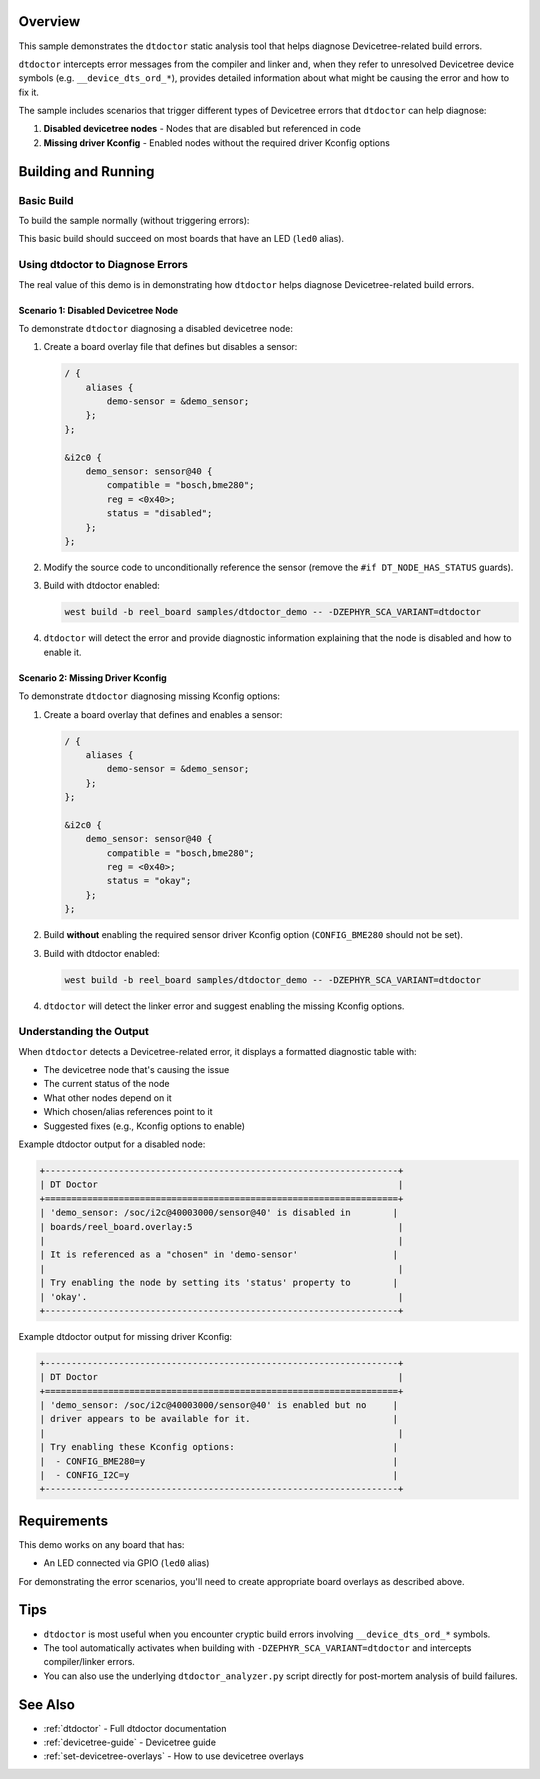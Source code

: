 .. zephyr:code-sample:: dtdoctor_demo
   :name: DT Doctor Demo
   :relevant-api: gpio_interface

   Demonstrate the dtdoctor tool for diagnosing Devicetree-related build errors.

Overview
********

This sample demonstrates the ``dtdoctor`` static analysis tool that helps diagnose
Devicetree-related build errors.

``dtdoctor`` intercepts error messages from the compiler and linker and, when they
refer to unresolved Devicetree device symbols (e.g. ``__device_dts_ord_*``), provides
detailed information about what might be causing the error and how to fix it.

The sample includes scenarios that trigger different types of Devicetree errors that
``dtdoctor`` can help diagnose:

1. **Disabled devicetree nodes** - Nodes that are disabled but referenced in code
2. **Missing driver Kconfig** - Enabled nodes without the required driver Kconfig options

Building and Running
********************

Basic Build
===========

To build the sample normally (without triggering errors):

.. zephyr-app-commands::
   :zephyr-app: samples/dtdoctor_demo
   :board: reel_board
   :goals: build
   :compact:

This basic build should succeed on most boards that have an LED (``led0`` alias).

Using dtdoctor to Diagnose Errors
==================================

The real value of this demo is in demonstrating how ``dtdoctor`` helps diagnose
Devicetree-related build errors.

Scenario 1: Disabled Devicetree Node
-------------------------------------

To demonstrate ``dtdoctor`` diagnosing a disabled devicetree node:

1. Create a board overlay file that defines but disables a sensor:

   .. code-block:: devicetree

      / {
          aliases {
              demo-sensor = &demo_sensor;
          };
      };

      &i2c0 {
          demo_sensor: sensor@40 {
              compatible = "bosch,bme280";
              reg = <0x40>;
              status = "disabled";
          };
      };

2. Modify the source code to unconditionally reference the sensor (remove the
   ``#if DT_NODE_HAS_STATUS`` guards).

3. Build with dtdoctor enabled:

   .. code-block:: shell

      west build -b reel_board samples/dtdoctor_demo -- -DZEPHYR_SCA_VARIANT=dtdoctor

4. ``dtdoctor`` will detect the error and provide diagnostic information explaining
   that the node is disabled and how to enable it.

Scenario 2: Missing Driver Kconfig
-----------------------------------

To demonstrate ``dtdoctor`` diagnosing missing Kconfig options:

1. Create a board overlay that defines and enables a sensor:

   .. code-block:: devicetree

      / {
          aliases {
              demo-sensor = &demo_sensor;
          };
      };

      &i2c0 {
          demo_sensor: sensor@40 {
              compatible = "bosch,bme280";
              reg = <0x40>;
              status = "okay";
          };
      };

2. Build **without** enabling the required sensor driver Kconfig option
   (``CONFIG_BME280`` should not be set).

3. Build with dtdoctor enabled:

   .. code-block:: shell

      west build -b reel_board samples/dtdoctor_demo -- -DZEPHYR_SCA_VARIANT=dtdoctor

4. ``dtdoctor`` will detect the linker error and suggest enabling the missing
   Kconfig options.

Understanding the Output
=========================

When ``dtdoctor`` detects a Devicetree-related error, it displays a formatted
diagnostic table with:

- The devicetree node that's causing the issue
- The current status of the node
- What other nodes depend on it
- Which chosen/alias references point to it
- Suggested fixes (e.g., Kconfig options to enable)

Example dtdoctor output for a disabled node:

.. code-block:: none

   +-------------------------------------------------------------------+
   | DT Doctor                                                         |
   +===================================================================+
   | 'demo_sensor: /soc/i2c@40003000/sensor@40' is disabled in        |
   | boards/reel_board.overlay:5                                       |
   |                                                                   |
   | It is referenced as a "chosen" in 'demo-sensor'                  |
   |                                                                   |
   | Try enabling the node by setting its 'status' property to        |
   | 'okay'.                                                           |
   +-------------------------------------------------------------------+

Example dtdoctor output for missing driver Kconfig:

.. code-block:: none

   +-------------------------------------------------------------------+
   | DT Doctor                                                         |
   +===================================================================+
   | 'demo_sensor: /soc/i2c@40003000/sensor@40' is enabled but no     |
   | driver appears to be available for it.                           |
   |                                                                   |
   | Try enabling these Kconfig options:                              |
   |  - CONFIG_BME280=y                                               |
   |  - CONFIG_I2C=y                                                  |
   +-------------------------------------------------------------------+

Requirements
************

This demo works on any board that has:

- An LED connected via GPIO (``led0`` alias)

For demonstrating the error scenarios, you'll need to create appropriate board
overlays as described above.

Tips
****

- ``dtdoctor`` is most useful when you encounter cryptic build errors involving
  ``__device_dts_ord_*`` symbols.

- The tool automatically activates when building with
  ``-DZEPHYR_SCA_VARIANT=dtdoctor`` and intercepts compiler/linker errors.

- You can also use the underlying ``dtdoctor_analyzer.py`` script directly for
  post-mortem analysis of build failures.

See Also
********

- :ref:`dtdoctor` - Full dtdoctor documentation
- :ref:`devicetree-guide` - Devicetree guide
- :ref:`set-devicetree-overlays` - How to use devicetree overlays
